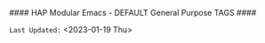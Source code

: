 # -**- mode: org; coding: utf-8 -**-
#### HAP Modular Emacs - DEFAULT General Purpose TAGS ####
#+CATEGORY: @DEFAULT
#+STARTUP: overview

#+TAGS: auto(a) computers(c) drafts(d) examples(e) friends(f) gov_politics(g) 
#+TAGS: health(h) images(i) literature(l) email(m) open_source(o) personal(p)
#+TAGS: synopsis(s) travel(t) utilities(u) web(w) 
#+TAGS: Art(A) Cloud(C) Economics(E) Family(F) @GTD(G)
#+TAGS: New_Ideas(I) Philosophy(K) Logs(L) Music(M)
#+TAGS: @projects(P) Must_Read(R) Software(S) Templates(T)
#+TAGS: Apps(~) Social(@) Hardware(#) Banking($) Taxes(%)
#+TAGS: Security(.) Media(>) Tools(/) Science(?)

=Last Updated:= <2023-01-19 Thu> 

* Defined TAG Shortcut KEYS:                     :noexport:

- *GLOBALLY DEFINED KEYS:* /(from 09-2-org-keywords-tags-conf.el)/

      ~n x H W 0 1 2 3 + -~ /(DON'T USE THESE)/

- *FILE LOCAL DEFINED KEYS:* /(KEEP THIS UPDATED)/

      ~a c d e f g h i l m o p s t u w~
      
      ~A C E F G I K L M P R S T~
      
      ~~ @ # $ % . > / ?~ 

- *CURRENT KEYS - FREE to USE & DEFINE LOCALLY:* /(KEEP THIS UPDATED)/

      ~b               j k             r      v     y z~ 

      ~B   D           J      N O   Q       U V   X Y Z~
    
      ~4 5 6 7 8 9~  ~` & * ( ) _ =~

      ~[ { ] } | ; : ' " , < ^~ 

* Instructions:                                              :noexport:

This file is included as part of *Harmonic Alchemy Modular Emacs* to provide an example of how ~org-tags~ are organized by *Modular Emacs* as installed out-of-box
on your machine... You can change FILE LOCAL tags HERE for your own purposes...

=NOTE:= In addition to *FILE LOCAL TAGS*... A set of *GLOBALLY defined TAGS*
      are available to ALL .org files opened within a HAP Modular Emacs
      configuration...
      
      *GLOBAL TAGS* get assigned within: ~09-2-org-keywords-tags-conf.el~

- [ ] *USAGE:* [0/4]
  
   /Follow These Steps to Use Out-Of-Box, or Customize with Your Own Tags.../

   + [ ] *COPY/CLONE:* ~~/.emacs.d/Docs/pubOps/org-templates~ directory
          to your MASTER PROJECT directory where existing ~.org~ files reference
          this contained default-tags SETUPFILE... Modify the copied SETUP
          Files within your cloned org-templates directory to suit your needs...

          =Don't Modify The MASTER Templates Within ~/.emacs.d=

          =VERIFY:= the following line in preamble heading of ~.Org~ Files
          includes this file...
          /(this is the default - which you could change to something else)/

              ~#+SETUPFILE: ./org-templates/default-tags.org~

      /Making a COPY/CLONE of:/ ~$HOME/.emacs.d/Docs/pubOps/org-templates~
      /master folder To your book's project directory will allow you to/
      /make your own custom configurations for different books without/
      /affecting the configurations of other book projects within their/
      /own MASTER FOLDERS.../

   + [ ] =CONSULT:= the =Defined TAG Shortcut KEYS:= Section to see which TAG/KEY
         assignments are already set by default... BOTH Global and Local TAG/KEY
         assignment pairs are listed...

   + [ ] =ADD NEW LOCAL TAG/KEY Assignments:=

          /(or modify existing LOCAL assignments)/

          HERE you may /(if you need)/ modify or Replace any of the FILE LOCAL
          TAG/KEY assignments to create your own custom ~xxx-tags.org~
          SETUPFILE...

          You may ADD NEW or Change any of the FILE LOCAL tags and key
          assignments to fit your categorical needs...

          =CONSULT:= the *CURRENT KEYS - FREE to USE & DEFINE LOCALLY:* list to
                   see which key assignments are free and available to make...
                   If you make changes, update this list as well as the
                   *FILE LOCAL DEFINED KEYS:* list...

          Realize some of the already defined FILE LOCAL TAGS are of a General
          and USEFUL Nature for most use-cases that you may not want to change...
   
          Therefore those general purpose tags /(e.g., must_read, etc.,)/ should
          probably be left as is..., or at least, assign NEW shortcut KEYs to them.
          /(if you have a better TAG in mind that fits that particular keyboard KEY
           better than it does to the existing default TAG assignment)/

   + [ ] =DO NOT MODIFY ANY GLOBALLY DEFINED Shortcht TAG/KEY Assignments=

          The GLOBALLY DEFINED Shortcut KEYS Assign TAGS for =ALL .ORG FILES=
          Globally... These TAGS are defined within:
      
             ~09-2-org-keywords-tags-conf.el~

          These keys are conveniently listed for your inspection under:
          the *GLOBALLY DEFINED KEYS* list above...
        
          =You CANNOT use these KEYS to define FILE LOCAL TAGS!=

          /(If you try, your KEY choices will be SHADOWED by DEFAULTS/
           /and will not work)/
